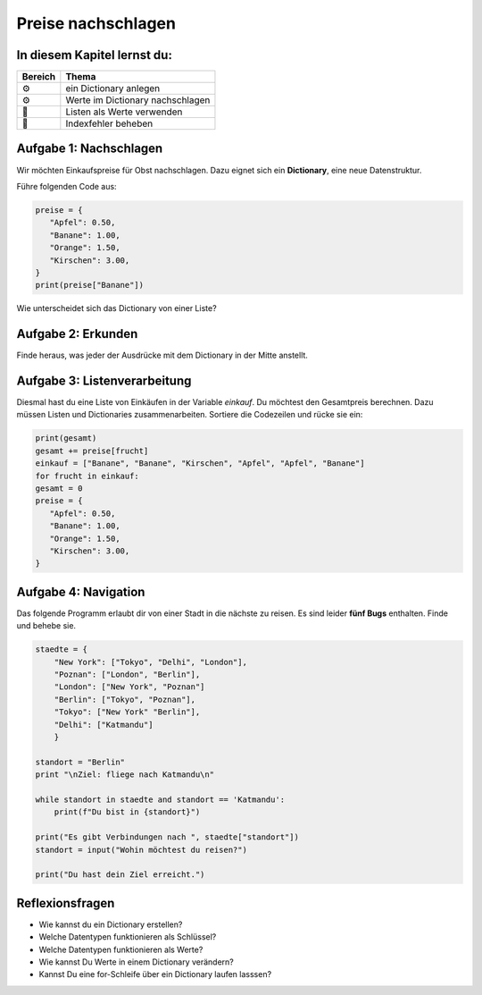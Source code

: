 Preise nachschlagen
===================

In diesem Kapitel lernst du:
----------------------------

======= ====================================
Bereich Thema
======= ====================================
⚙       ein Dictionary anlegen
⚙       Werte im Dictionary nachschlagen
🔀      Listen als Werte verwenden
🐞      Indexfehler beheben
======= ====================================

Aufgabe 1: Nachschlagen
-----------------------

Wir möchten Einkaufspreise für Obst nachschlagen. Dazu eignet sich ein **Dictionary**, eine neue Datenstruktur.

Führe folgenden Code aus:

.. code:: python3

   preise = {
      "Apfel": 0.50,
      "Banane": 1.00,
      "Orange": 1.50,
      "Kirschen": 3.00,
   }
   print(preise["Banane"])

Wie unterscheidet sich das Dictionary von einer Liste?

Aufgabe 2: Erkunden
-------------------

Finde heraus, was jeder der Ausdrücke mit dem Dictionary in der Mitte anstellt.

.. figure:: dicts.png
   :alt: dict Übung


Aufgabe 3: Listenverarbeitung
-----------------------------

Diesmal hast du eine Liste von Einkäufen in der Variable `einkauf`.
Du möchtest den Gesamtpreis berechnen.
Dazu müssen Listen und Dictionaries zusammenarbeiten.
Sortiere die Codezeilen und rücke sie ein:

.. code:: python3

   print(gesamt)
   gesamt += preise[frucht]
   einkauf = ["Banane", "Banane", "Kirschen", "Apfel", "Apfel", "Banane"]
   for frucht in einkauf:
   gesamt = 0
   preise = {
      "Apfel": 0.50,
      "Banane": 1.00,
      "Orange": 1.50,
      "Kirschen": 3.00,
   }


Aufgabe 4: Navigation
---------------------

Das folgende Programm erlaubt dir von einer Stadt in die nächste zu reisen.
Es sind leider **fünf Bugs** enthalten.
Finde und behebe sie.

.. code:: python3

   staedte = {
       "New York": ["Tokyo", "Delhi", "London"],
       "Poznan": ["London", "Berlin"],
       "London": ["New York", "Poznan"]
       "Berlin": ["Tokyo", "Poznan"],
       "Tokyo": ["New York" "Berlin"],
       "Delhi": ["Katmandu"]
       }

   standort = "Berlin"
   print "\nZiel: fliege nach Katmandu\n"

   while standort in staedte and standort == 'Katmandu':
       print(f"Du bist in {standort}")

   print("Es gibt Verbindungen nach ", staedte["standort"])
   standort = input("Wohin möchtest du reisen?")

   print("Du hast dein Ziel erreicht.")


Reflexionsfragen
----------------

-  Wie kannst du ein Dictionary erstellen?
-  Welche Datentypen funktionieren als Schlüssel?
-  Welche Datentypen funktionieren als Werte?
-  Wie kannst Du Werte in einem Dictionary verändern?
-  Kannst Du eine for-Schleife über ein Dictionary laufen lasssen?
